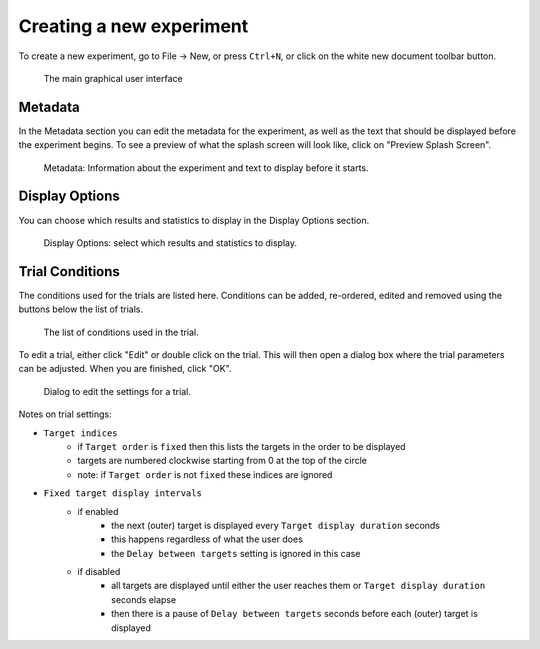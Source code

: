 Creating a new experiment
=========================

To create a new experiment, go to File -> New,
or press ``Ctrl+N``,
or click on the white new document toolbar button.

.. figure:: images/gui.png
   :alt: Graphical User Interface

   The main graphical user interface


Metadata
--------

In the Metadata section you can edit the metadata for the experiment,
as well as the text that should be displayed before the experiment begins.
To see a preview of what the splash screen will look like, click on "Preview Splash Screen".

.. figure:: images/meta.png
   :alt: Metadata

   Metadata: Information about the experiment and text to display before it starts.


Display Options
---------------

You can choose which results and statistics to display in the Display Options section.

.. figure:: images/display-options.png
   :alt: Display Options

   Display Options: select which results and statistics to display.


Trial Conditions
----------------

The conditions used for the trials are listed here.
Conditions can be added, re-ordered, edited and removed using the buttons below the list of trials.

.. figure:: images/trial-conditions.png
   :alt: Trial Conditions

   The list of conditions used in the trial.

To edit a trial, either click "Edit" or double click on the trial.
This will then open a dialog box where the trial parameters can be adjusted.
When you are finished, click "OK".

.. figure:: images/trial-screen.png
   :alt: trial settings dialog

   Dialog to edit the settings for a trial.

Notes on trial settings:

* ``Target indices``
   * if ``Target order`` is ``fixed`` then this lists the targets in the order to be displayed
   * targets are numbered clockwise starting from 0 at the top of the circle
   * note: if ``Target order`` is not ``fixed`` these indices are ignored
* ``Fixed target display intervals``
   * if enabled
      * the next (outer) target is displayed every ``Target display duration`` seconds
      * this happens regardless of what the user does
      * the ``Delay between targets`` setting is ignored in this case
   * if disabled
      * all targets are displayed until either the user reaches them or ``Target display duration`` seconds elapse
      * then there is a pause of ``Delay between targets`` seconds before each (outer) target is displayed
